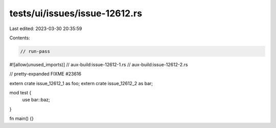 tests/ui/issues/issue-12612.rs
==============================

Last edited: 2023-03-30 20:35:59

Contents:

.. code-block:: rs

    // run-pass
#![allow(unused_imports)]
// aux-build:issue-12612-1.rs
// aux-build:issue-12612-2.rs

// pretty-expanded FIXME #23616

extern crate issue_12612_1 as foo;
extern crate issue_12612_2 as bar;

mod test {
    use bar::baz;
}

fn main() {}


